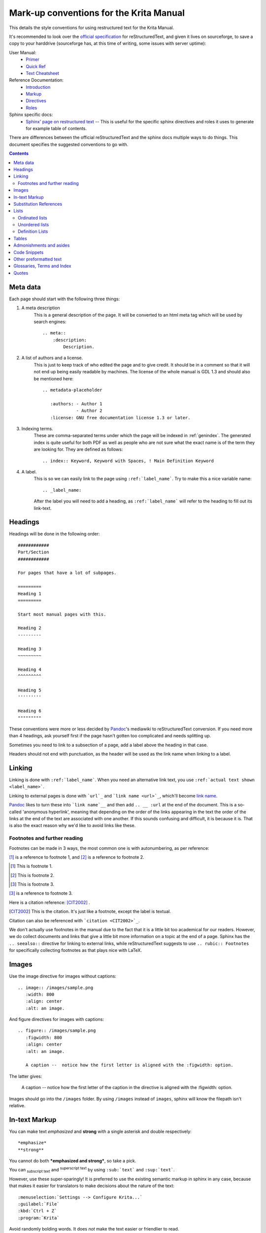 .. meta::
   :description:
        reStructuredText conventions for the Krita Manual.

.. metadata-placeholder

   :authors: - Wolthera van Hövell tot Westerflier <griffinvalley@gmail.com>

   :license: GNU free documentation license 1.3 or later.


.. _krita_markup_conventions:

========================================
Mark-up conventions for the Krita Manual
========================================

This details the style conventions for using restructured text for the Krita Manual.

It's recommended to look over the `official specification <http://docutils.sourceforge.net/rst.html>`_ for reStructuredText, and given it lives on sourceforge, to save a copy to your harddrive (sourceforge has, at this time of writing, some issues with server uptime):

User Manual:
    * `Primer <http://docutils.sourceforge.net/docs/user/rst/quickstart.html>`_
    * `Quick Ref <http://docutils.sourceforge.net/docs/user/rst/quickref.html>`_
    * `Text Cheatsheet <http://docutils.sourceforge.net/docs/user/rst/cheatsheet.txt>`_
Reference Documentation:
    * `Introduction <http://docutils.sourceforge.net/docs/ref/rst/introduction.html>`_
    * `Markup <http://docutils.sourceforge.net/docs/ref/rst/restructuredtext.html>`_
    * `Directives <http://docutils.sourceforge.net/docs/ref/rst/directives.html>`_
    * `Roles <http://docutils.sourceforge.net/docs/ref/rst/roles.html>`_
Sphinx specific docs:
    * `Sphinx' page on restructured text <https://www.sphinx-doc.org/en/master/usage/restructuredtext/index.html>`_ -- This is useful for the specific sphinx directives and roles it uses to generate for example table of contents.

There are differences between the official reStructuredText and the sphinx docs multiple ways to do things. This document specifies the suggested conventions to go with.

.. contents::

Meta data
---------

Each page should start with the following three things:

1. A meta description
    This is a general description of the page. It will be converted to an html meta tag which will be used by search engines::

        .. meta::
            :description:
                Description.


2. A list of authors and a license.
    This is just to keep track of who edited the page and to give credit. It should be in a comment so that it will not end up being easily readable by machines. The license of the whole manual is GDL 1.3 and should also be mentioned here::

        .. metadata-placeholder

           :authors: - Author 1
                     - Author 2
           :license: GNU free documentation license 1.3 or later.

3. Indexing terms.
    These are comma-separated terms under which the page will be indexed in :ref:`genindex`. The generated index is quite useful for both PDF as well as people who are not sure what the exact name is of the term they are looking for. They are defined as follows::

        .. index:: Keyword, Keyword with Spaces, ! Main Definition Keyword

4. A label.
    This is so we can easily link to the page using ``:ref:`label_name```. Try to make this a nice variable name::

        .. _label_name:

    After the label you will need to add a heading, as ``:ref:`label_name``` will refer to the heading to fill out its link-text.


Headings
--------

Headings will be done in the following order::

    ############
    Part/Section
    ############

    For pages that have a lot of subpages.

    =========
    Heading 1
    =========

    Start most manual pages with this.

    Heading 2
    ---------

    Heading 3
    ~~~~~~~~~

    Heading 4
    ^^^^^^^^^

    Heading 5
    '''''''''

    Heading 6
    """""""""

These conventions were more or less decided by `Pandoc <https://pandoc.org/>`_'s mediawiki to reStructuredText conversion. If you need more than 4 headings, ask yourself first if the page hasn't gotten too complicated and needs splitting up.

Sometimes you need to link to a subsection of a page, add a label above the heading in that case.

Headers should not end with punctuation, as the header will be used as the link name when linking to a label.

Linking
-------

Linking is done with ``:ref:`label_name```. When you need an alternative link text, you use ``:ref:`actual text shown <label_name>```.

Linking to external pages is done with ```url`_`` and ```link name <url>`_``, which'll become `link name <url>`_.

`Pandoc <https://pandoc.org/>`_ likes to turn these into ```link name`__`` and then add ``.. __ :url`` at the end of the document. This is a so-called 'anonymous hyperlink', meaning that depending on the order of the links appearing in the text the order of the links at the end of the text are associated with one another. If this sounds confusing and difficult, it is because it is. That is also the exact reason why we'd like to avoid links like these.

Footnotes and further reading
~~~~~~~~~~~~~~~~~~~~~~~~~~~~~

Footnotes can be made in 3 ways, the most common one is with autonumbering, as per reference:

[#]_ is a reference to footnote 1, and [#]_ is a reference to
footnote 2.

.. [#] This is footnote 1.
.. [#] This is footnote 2.
.. [#] This is footnote 3.

[#]_ is a reference to footnote 3.

Here is a citation reference: [CIT2002]_ .

.. [CIT2002] This is the citation.  It's just like a footnote,
   except the label is textual.

Citation can also be referenced with ```citation <CIT2002>`_``.

We don't actually use footnotes in the manual due to the fact that it is a little bit too academical for our readers. However, we do collect documents and links that give a little bit more information on a topic at the end of a page. Sphinx has the ``.. seealso::`` directive for linking to external links, while reStructuredText suggests to use ``.. rubic:: Footnotes`` for specifically collecting footnotes as that plays nice with LaTeX.


Images
------

Use the image directive for images without captions::

    .. image:: /images/sample.png
       :width: 800
       :align: center
       :alt: an image.

And figure directives for images with captions::

    .. figure:: /images/sample.png
       :figwidth: 800
       :align: center
       :alt: an image.

       A caption --  notice how the first letter is aligned with the :figwidth: option.

The latter gives:

 .. figure:: /images/sample.png
    :figwidth: 800
    :align: center
    :alt: an image.

    A caption --  notice how the first letter of the caption in the directive is aligned with the :figwidth: option.

Images should go into the ``/images`` folder. By using ``/images`` instead of ``images``, sphinx will know the filepath isn't relative.

In-text Markup
--------------

You can make text *emphasized* and **strong** with a single asterisk and double respectively::

    *emphasize*
    **strong**

You cannot do both ***emphasized and strong***, so take a pick.

You can :sub:`subscript text` and :sup:`superscript text` by using ``:sub:`text``` and ``:sup:`text```.

However, use these super-sparingly! It is preferred to use the existing semantic markup in sphinx in any case, because that makes it easier for translators to make decisions about the nature of the text::

    :menuselection:`Settings --> Configure Krita...`
    :guilabel:`File`
    :kbd:`Ctrl + Z`
    :program:`Krita`

Avoid randomly bolding words. It does *not* make the text easier or friendlier to read.

Substitution References
-----------------------

You can create a sort of shorthand for a piece of text or an image by doing::

    .. |shorthand| replace:: something or the other.

which means that if you use ``|shorthand|``, in the text, it'll be replaced with 'something or the other'. This is useful for images and text that needs to be formatted in a complicated way, like in the case of "LaTeX".

The krita documentation has ``|mouseleft|``, ``|mousemiddle|``, ``|mousescroll|`` and ``|mouseright|``, which'll turn into |mouseleft|, |mousemiddle|, |mousescroll| and |mouseright| respectively. These are defined in the sphinx conf.py, and are appended to each rst file.

For links, if you reuse the same link over and over, you can write something like the following at the end of the file::

    .. _bugzilla: https://bugs.kde.org/
    .. _Krita Manual: https://docs.krita.org/

Then, when typing a link, you can just use ```bugzilla`_`` to link to bugzilla with "bugzilla" used as the text of the link. ```Krita Manual`_`` will in turn link to docs.krita.org with the text "Krita Manual".

Lists
-----

Ordinated lists
~~~~~~~~~~~~~~~

1. Apple
2. Pear
3. Banana

Or...

A. Table
B. Chair
C. Wardrobe.

I. Augustus
#. Nero
#. Caligula
#. Trajan

They can be defined as follows::

    1. Apple
    2. Pear
    3. Banana

    #. Apple
    #. Pear
    #. Banana

    A. Table
    B. Chair
    C. Wardrobe

    A. Table
    #. Chair
    #. Wardrobe

    I. Augustus
    #. Nero
    #. Caligula
    #. Trajan

Unordered lists
~~~~~~~~~~~~~~~

- red
- yellow
- green
    - seagreen
    - verdigris
    - teal
    - viridian
    - emerald
        - dark emerald
        - light emerald
            - very light emerald.  
- blue

Defined as such::

    - red
    - yellow
    - green
        - seagreen
        - verdigris
        - teal
        - viridian
        - emerald
            - dark emerald
            - light emerald
                - very light emerald.  
    - blue

Definition Lists
~~~~~~~~~~~~~~~~

A favourite! Definition lists are especially useful when dealing with enumerating all the options in a docker and trying to add a simple explanation behind them.

Definition
    Explanation.
Another option
    Explanation.

To make them.
    You can make them like this::
    
       Definition
           Explanation.
       Another option
           Explanation.

Tables
------

================== ============
Purpose            Table type
================== ============
listing shortcuts  Simple table
lots of colspans   Grid table
Simple but long    List Table
================== ============

Done as follows::

    ================== ============
    Purpose            Table type
    ================== ============
    listing shortcuts  Simple table
    lots of colspans   Grid table
    Simple but long    List Table
    ================== ============

    +-----------------+------------+
    |Purpose          |Table Type  |
    +=================+============+
    |listing shortcuts|Simple table|
    +-----------------+------------+
    |lots of colspans |Grid table  |
    +-----------------+------------+
    |Simple but long  |List table  |
    +-----------------+------------+

    .. list-table::
       :header-rows: 1

       - * Purpose
         * Table Type
       - * listing shortcuts
         * simple table
       - * lots of colspans
         * grid table
       - * simple but long
         * list table

Full grid tables are best for when you need all features like complex column and row spans, but they're tricky to make. For that reason, small tables are best off being done with the simple syntax, while really long tables are best done with a list directive because that is just much easier to write and maintain.

Admonishments and asides
------------------------

.. note::

    Admonishments are sort of like a separate section that the reader needs to pay attention to.

Admonishments that can be used are the following (in order of seriousness):

.. hint::

    Hints are useful to give a little bit more information on a topic than is useful in the main text. Like, "These packages are named differently in openSuse versus Debian".

.. tip::

    Extra information on how to do something, like, "You can make a template of your favourite document setup", or "Use m to mirror the canvas and see errors more easily in your drawing".

.. important::

    Something that is important to note, but is not necessarily negative.

.. warning::

    This is in general when something is negative.

.. attention::

    General attention grabber. Use this when the subject is more important than warning, but not as important that is could get a dataloss.

.. caution::

    This is for things that could cause dataloss, like forgetting to save, or that Python currently has no undo functionality.

.. danger::

    This should be for things that are dangerous for the computer in general, this includes things that can cause out of memory style freezes.

.. error::

    This one is probably not relevant for a manual. Sphinx can create these manually given some situations, but our configuration does not do so by default.

.. admonition:: Generic admonition that can have any text

    Text.

You can make it like this::

    .. admonition:: Generic admonition that can have any text

        Text.



Sphinx also adds::

    .. seealso::

        Which is useful to collect external links and references.

    

.. Topic:: Horizontal Rulers

    Horizontal rulers are usually used when the topic switches rather directly. This is very common in more narrative based writing, such as history or fiction. The Krita manual is more instruction and reference style writing, that is to say, we don't usually tell a long story to indicate how different elements come together, but rather long stories are there to motivate why certain steps are taken in a certain manner. Topic changes then usually happen because we go into a new section, rather than switching to a related section. It is therefore better to use headings or the ``.. Topic::`` directive. Headings also make it easier to read.

----------------

That said, horizontal rulers can be made with ``----``.

.. rubric:: The rubric directive

The rubric directive is a heading directive that at first glance looks like "topic", but where the topic is over several paragraphs, rubric itself only deals with the header, like so::

    .. rubric:: The rubric directive


.. rubric:: So, when to use these?

Only use them when you think the subject is too minor to have a proper heading.

Topic
    When the text is separated from the flow, so it goes into a different subject than the text itself is naturally going to.
Rubric
    When the text isn't separated from the flow, but it does not need a header either.
Admonishments
    Only when they fit semantically. This is especially necessary for the danger and warning admonishments, as seeing them too often can make users blind to them.

Code Snippets
-------------

``Inline code snippets`` are done with ````backticks````.

Multi-line code snippets are done by ending the previous section with ``::``, which'll look like this::

    This is a paragraph, and we define a preformated snippet like so::

        Be sure to add a white space and a tab afterwards before starting the snippet.

You can also use the ``.. code::`` directive. If you add the language name after it, it'll do the appropriate syntax highlighting::

    .. code:: python

        # Python comment
        def my_function():
            alist = []
            alist.append(1)
            string = "hello world"

Becomes

.. code:: python

    # Python comment
    def my_function():
        alist = []
        alist.append(1)
        string = "hello world"

some more...

.. code:: c++

    // C++ comment
    int myFunction(int i) {
        i += 1;

        // Check if more than 12
        if (i>12) {
            i = 0;
        }
        return i;
    }

.. code:: css

    /* CSS comment */
    body {
        margin: 0 auto;
        /* is 800 still sensible? */
        max-width:800px;
        font-size:16px;
        color:#333;
        background-color: #eee;
        padding:1em;
        font-family:serif;
        line-height: 1.4;
    }

.. code:: html

    <p>this <span style="font-style:italic">is</span> <!-- a HTML comment --> a paragraph.</p>
    
Other preformatted text
-----------------------


| One can
| preformat
| text by
| prepending
| each line
| with a pipe
| symbol

Like so::

    | One can
    | preformat
    | text by
    | prepending
    | each line
    | with a pipe
    | symbol

This is generally not used in the manual, and should only be used where it is
absolutely required to represent content that needs exact formatting, but never
merely for aesthetic reasons.

Glossaries, Terms and Index
---------------------------

These are sphinx features.

Index is used in the top section, right now only single index entries are used.

Glossaries are used for some of the menu entry sections, but not all of them.

Quotes
------

Quotes are done like this::

    I am not sure why you'd need quotes in a user manual...

    -- Wolthera

This becomes a blockquote.

    I am not sure why you'd need quotes in a user manual...

    -- Wolthera

We do actually use quotes in some places. Try to add a link to the name to define where it came from.


